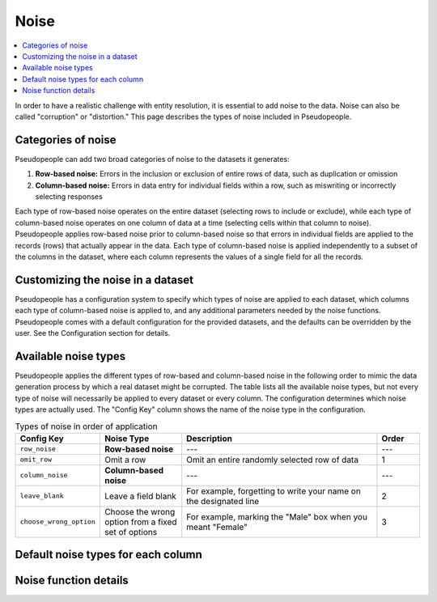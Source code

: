 .. _noise_main:

======
 Noise
======

.. contents::
   :depth: 2
   :local:
   :backlinks: entry

In order to have a realistic challenge with entity resolution, it is essential
to add noise to the data. Noise can also be called "corruption" or "distortion."
This page describes the types of noise included in Pseudopeople.

Categories of noise
-------------------

Pseudopeople can add two broad categories of noise to the datasets it generates:

#. **Row-based noise:** Errors in the inclusion or exclusion of entire rows of
   data, such as duplication or omission
#. **Column-based noise:** Errors in data entry for individual fields within a
   row, such as miswriting or incorrectly selecting responses

Each type of row-based noise operates on the entire dataset (selecting rows to
include or exclude), while each type of column-based noise operates on one
column of data at a time (selecting cells within that column to noise).
Pseudopeople applies row-based noise prior to column-based noise so that errors
in individual fields are applied to the records (rows) that actually appear in
the data. Each type of column-based noise is applied independently to a subset
of the columns in the dataset, where each column represents the values of a
single field for all the records.

Customizing the noise in a dataset
----------------------------------

Pseudopeople has a configuration system to specify which types of noise are
applied to each dataset, which columns each type of column-based noise is
applied to, and any additional parameters needed by the noise functions.
Pseudopeople comes with a default configuration for the provided datasets, and
the defaults can be overridden by the user. See the Configuration section for
details.

.. todo::

  Add link to Configuration section once it exists.

Available noise types
---------------------

Pseudopeople applies the different types of row-based and column-based noise in
the following order to mimic the data generation process by which a real dataset
might be corrupted. The table lists all the available noise types, but not every
type of noise will necessarily be applied to every dataset or every column. The
configuration determines which noise types are actually used. The "Config Key"
column shows the name of the noise type in the configuration.

.. list-table:: Types of noise in order of application
  :widths: 1 2 5 1
  :header-rows: 1

  * - Config Key
    - Noise Type
    - Description
    - Order
  * - ``row_noise``
    - **Row-based noise**
    - ---
    - ---
  * - ``omit_row``
    - Omit a row
    - Omit an entire randomly selected row of data
    - 1
  * - ``column_noise``
    - **Column-based noise**
    - ---
    - ---
  * - ``leave_blank``
    - Leave a field blank
    - For example, forgetting to write your name on the designated line
    - 2
  * - ``choose_wrong_option``
    - Choose the wrong option from a fixed set of options
    - For example, marking the "Male" box when you meant "Female"
    - 3

.. todo::

  Fill in the remaining noise functions in the above table.

Default noise types for each column
-----------------------------------

Noise function details
----------------------
